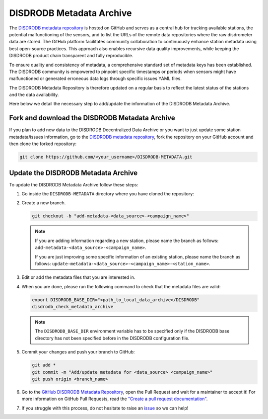 .. _metadata_archive:

==========================
DISDRODB Metadata Archive
==========================

The `DISDRODB metadata repository <https://github.com/ltelab/DISDRODB-METADATA>`__ is hosted on GitHub and serves as a central hub for tracking available stations,
the potential malfunctioning of the sensors, and to list the URLs of the remote data repositories where the raw disdrometer data are stored.
The GitHub platform facilitates community collaboration to continuously enhance station metadata using best open-source practices.
This approach also enables recursive data quality improvements, while keeping the DISDRODB product chain transparent and fully reproducible.

To ensure quality and consistency of metadata, a comprehensive standard set of metadata keys has been established.
The DISDRODB community is empowered to pinpoint specific timestamps or periods when sensors might have malfunctioned or generated erroneous data logs through specific issues YAML files.

The DISDRODB Metadata Repository is therefore updated on a regular basis to reflect the latest status of the stations and the data availability.

Here below we detail the necessary step to add/update the information of the DISDRODB Metadata Archive.


Fork and download the DISDRODB Metadata Archive
---------------------------------------------------

If you plan to add new data to the DISDRODB Decentralized Data Archive or you want to just update
some station metadata/issues information, go to the
`DISDRODB metadata repository <https://github.com/ltelab/DISDRODB-METADATA>`__,
fork the repository on your GitHub account and then clone the forked repository:

.. code:: bash

   git clone https://github.com/<your_username>/DISDRODB-METADATA.git


Update the DISDRODB Metadata Archive
----------------------------------------

To update the DISDRODB Metadata Archive follow these steps:

1. Go inside the ``DISDRODB-METADATA`` directory where you have cloned the repository:

2. Create a new branch.

   .. code:: bash

      git checkout -b "add-metadata-<data_source>-<campaign_name>"

   .. note::
      If you are adding information regarding a new station, please name the branch as follows: ``add-metadata-<data_source>-<campaign_name>``.

      If you are just improving some specific information of an existing station, please name the branch as follows: ``update-metadata-<data_source>-<campaign_name>-<station_name>``.

3. Edit or add the metadata files that you are interested in.

4. When you are done, please run the following command to check that the metadata files are valid:

   .. code:: bash

      export DISDRODB_BASE_DIR="<path_to_local_data_archive>/DISDRODB"
      disdrodb_check_metadata_archive

   .. note::
      The ``DISDRODB_BASE_DIR`` environment variable has to be specified only if the DISDRODB base directory has not been specified before in the DISDRODB configuration file.

5. Commit your changes and push your branch to GitHub:

   .. code:: bash

      git add *
      git commit -m "Add/update metadata for <data_source> <campaign_name>"
      git push origin <branch_name>

6. Go to the `GitHub DISDRODB Metadata Repository <https://github.com/ltelab/DISDRODB-METADATA>`__, open the Pull Request and wait for a maintainer to accept it!
   For more information on GitHub Pull Requests, read the
   `"Create a pull request documentation" <https://docs.github.com/en/pull-requests/collaborating-with-pull-requests/proposing-changes-to-your-work-with-pull-requests/creating-a-pull-request>`__.

7.  If you struggle with this process, do not hesitate to raise an `issue <https://github.com/ltelab/DISDRODB-METADATA/issues/new/choose>`__ so we can help!

